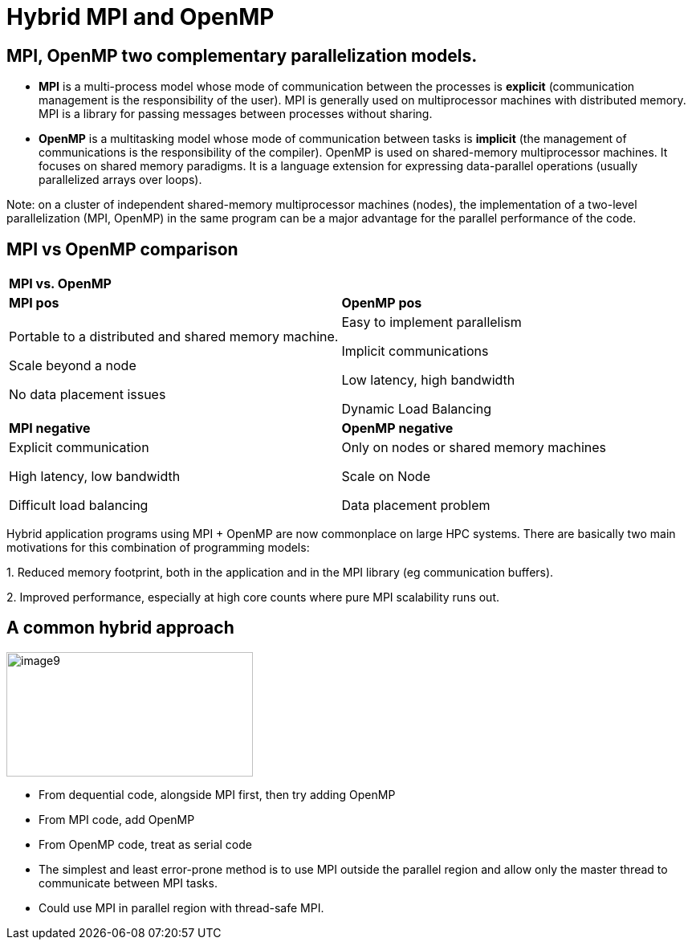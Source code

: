 = Hybrid MPI and OpenMP

[.text-justify]
== MPI, OpenMP two complementary parallelization models.

* *MPI* is a multi-process model whose mode of communication between the processes is *explicit* (communication management is the responsibility of the user). MPI is generally used on multiprocessor machines with distributed memory. MPI is a library for passing messages between processes without sharing.

* *OpenMP* is a multitasking model whose mode of communication between tasks is *implicit* (the management of communications is the responsibility of the compiler). OpenMP is used on shared-memory multiprocessor machines. It focuses on shared memory paradigms. It is a language extension for expressing data-parallel operations (usually parallelized arrays over loops).

Note: on a cluster of independent shared-memory multiprocessor machines (nodes), the implementation of a two-level parallelization (MPI, OpenMP) in the same program can be a major advantage for the parallel performance of the code.


== MPI vs OpenMP comparison 

[width="100%",cols="50%,50%",]
|===
|*MPI vs. OpenMP* |
|*MPI pos* |*OpenMP pos*
a|
Portable to a distributed and shared memory machine.

Scale beyond a node

No data placement issues

a|
Easy to implement parallelism

Implicit communications

Low latency, high bandwidth

Dynamic Load Balancing

|*MPI negative* |*OpenMP negative*
a|
Explicit communication

High latency, low bandwidth

Difficult load balancing

a|
Only on nodes or shared memory machines

Scale on Node

Data placement problem

|===
[.text-justify]
Hybrid application programs using MPI + OpenMP are now commonplace on large HPC systems. There are basically two main motivations for this combination of programming models:
[.text-justify]
{empty}1. Reduced memory footprint, both in the application and in the MPI library (eg communication buffers).
[.text-justify]
{empty}2. Improved performance, especially at high core counts where pure MPI scalability runs out.

== A common hybrid approach

image::image9.png[xref=#fragment9,width=307,height=155]
[.text-justify]
* From dequential code, alongside MPI first, then try adding OpenMP
* From MPI code, add OpenMP
* From OpenMP code, treat as serial code
* The simplest and least error-prone method is to use MPI outside the parallel region and allow only the master thread to communicate between MPI tasks.
* Could use MPI in parallel region with thread-safe MPI.



